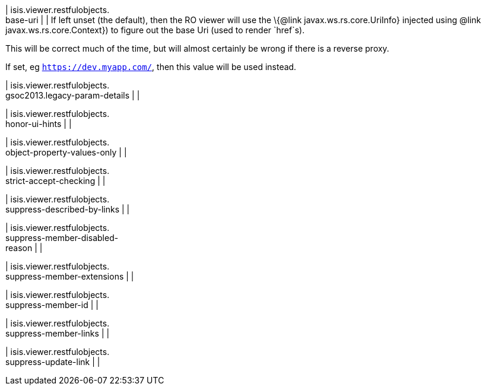 | isis.viewer.restfulobjects. +
base-uri
| 
| If left unset (the default), then the RO viewer will use the \{@link javax.ws.rs.core.UriInfo} injected using @link javax.ws.rs.core.Context}) to figure out the base Uri (used to render `href`s).

This will be correct much of the time, but will almost certainly be wrong if there is a reverse proxy.

If set, eg `https://dev.myapp.com/`, then this value will be used instead.


| isis.viewer.restfulobjects. +
gsoc2013.legacy-param-details
| 
| 

| isis.viewer.restfulobjects. +
honor-ui-hints
| 
| 

| isis.viewer.restfulobjects. +
object-property-values-only
| 
| 

| isis.viewer.restfulobjects. +
strict-accept-checking
| 
| 

| isis.viewer.restfulobjects. +
suppress-described-by-links
| 
| 

| isis.viewer.restfulobjects. +
suppress-member-disabled- +
reason
| 
| 

| isis.viewer.restfulobjects. +
suppress-member-extensions
| 
| 

| isis.viewer.restfulobjects. +
suppress-member-id
| 
| 

| isis.viewer.restfulobjects. +
suppress-member-links
| 
| 

| isis.viewer.restfulobjects. +
suppress-update-link
| 
| 

